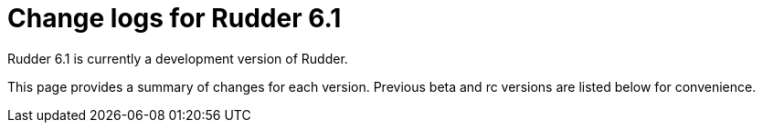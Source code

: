 = Change logs for Rudder 6.1

Rudder 6.1 is currently a development version of Rudder.

This page provides a summary of changes for each version. Previous beta
and rc versions are listed below for convenience.
